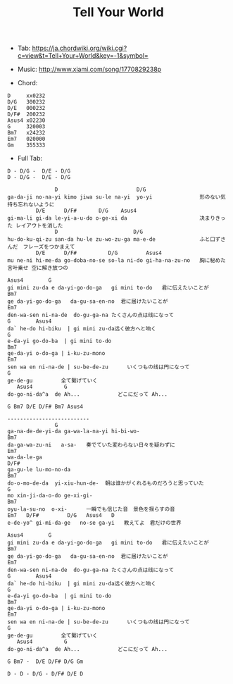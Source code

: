 #+Title: Tell Your World
#+HTML_HEAD: <link rel="stylesheet" type="text/css" href="/home/avaloncs/emacs-org.css" />

- Tab: [[https://ja.chordwiki.org/wiki.cgi?c=view&t=Tell+Your+World&key=-1&symbol=]]
- Music: http://www.xiami.com/song/1770829238p

- Chord:
#+BEGIN_SRC 
D     xx0232
D/G   300232
D/E   000232
D/F#  200232
Asus4 x02230
G     320003
Bm7   x24232
Em7   020000
Gm    355333
#+END_SRC

- Full Tab:
#+BEGIN_SRC
D - D/G -  D/E - D/G
D - D/G -  D/E - D/G

               D                         D/G
ga-da-ji no-na-yi kimo jiwa su-le na-yi  yo-yi               形のない気持ち忘れないように
         D/E      D/F#       D/G    Asus4
gi-ma-li gi-da le-yi-a-u-do o-ge-xi da                       决まりきった レイアウトを消した
               D                        D/G
hu-do-ku-qi-zu san-da hu-le zu-wo-zu-ga ma-e-de              ふと口ずさんだ　フレーズをつかまえて
         D/E      D/F#          D/G         Asus4
mu ne-ni hi-me-da go-doba-no-se so-la ni-do gi-ha-na-zu-no   胸に秘めた言叶乗せ 空に解き放つの

Asus4        G
gi mini zu-da e da-yi-go-do-ga   gi mini to-do   君に伝えたいことが
Bm7
ge da-yi-go-do-ga   da-gu-sa-en-no  君に届けたいことが
Em7           
den-wa-sen ni-na-de  do-gu-ga-na たくさんの点は线になって
G        Asus4
da` he-do hi-biku  | gi mini zu-da远く彼方へと响く
G
e-da-yi go-do-ba  | gi mini to-do 
Bm7
ge-da-yi o-do-ga | i-ku-zu-mono  
Em7   
sen wa en ni-na-de | su-be-de-zu      いくつもの线は円になって
G
ge-de-gu         全て繋げていく
   Asus4          G
do-go-ni-da^a  de Ah...            どこにだって Ah...

G Bm7 D/E D/F# Bm7 Asus4

--------------------------
               G                          
ga-na-de-de-yi-da ga-wa-la-na-yi hi-bi-wo-
Bm7
da-ga-wa-zu-ni   a-sa-   奏でていた変わらない日々を疑わずに
Em7         
wa-da-le-ga 
D/F#                  
ga-gu-le lu-mo-no-da  
Bm7
do-o-mo-de-da  yi-xiu-hun-de-  朝は谁かがくれるものだろうと思っていた
G                         
mo xin-ji-da-o-do ge-xi-gi-
Bm7
oyu-la-su-no  o-xi-      一瞬でも信じた音　景色を揺らすの音
Em7   D/F#         D/G   Asus4   D  
e-de-yo^ gi-mi-da-ge   no-se ga-yi   教えてよ　君だけの世界

Asus4        G
gi mini zu-da e da-yi-go-do-ga   gi mini to-do   君に伝えたいことが
Bm7
ge da-yi-go-do-ga   da-gu-sa-en-no  君に届けたいことが
Em7           
den-wa-sen ni-na-de  do-gu-ga-na たくさんの点は线になって
G        Asus4
da` he-do hi-biku  | gi mini zu-da远く彼方へと响く
G
e-da-yi go-do-ba  | gi mini to-do 
Bm7
ge-da-yi o-do-ga | i-ku-zu-mono  
Em7   
sen wa en ni-na-de | su-be-de-zu      いくつもの线は円になって
G
ge-de-gu         全て繋げていく
   Asus4          G
do-go-ni-da^a  de Ah...            どこにだって Ah...

G Bm7 -  D/E D/F# D/G Gm

D - D - D/G - D/F# D/E D
#+END_SRC
